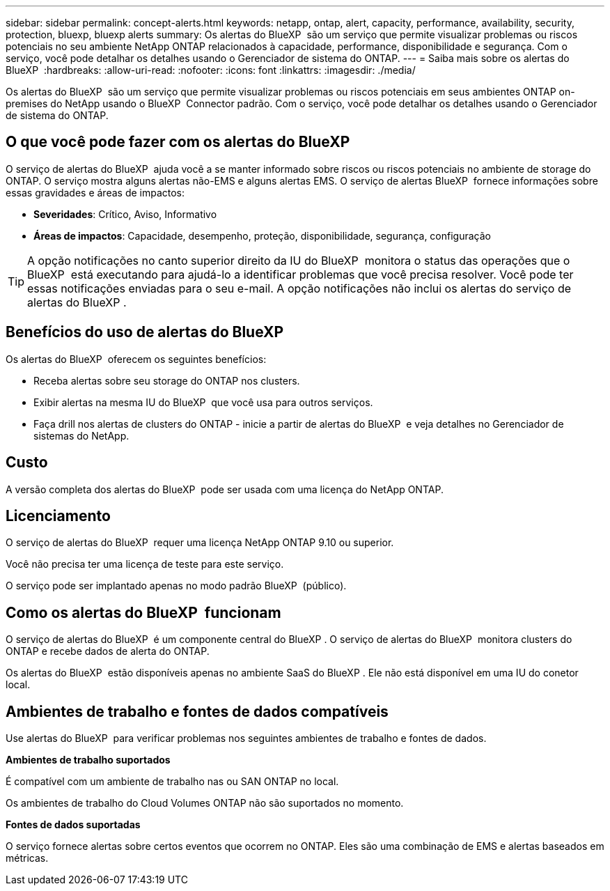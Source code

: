 ---
sidebar: sidebar 
permalink: concept-alerts.html 
keywords: netapp, ontap, alert, capacity, performance, availability, security, protection, bluexp, bluexp alerts 
summary: Os alertas do BlueXP  são um serviço que permite visualizar problemas ou riscos potenciais no seu ambiente NetApp ONTAP relacionados à capacidade, performance, disponibilidade e segurança. Com o serviço, você pode detalhar os detalhes usando o Gerenciador de sistema do ONTAP. 
---
= Saiba mais sobre os alertas do BlueXP 
:hardbreaks:
:allow-uri-read: 
:nofooter: 
:icons: font
:linkattrs: 
:imagesdir: ./media/


[role="lead"]
Os alertas do BlueXP  são um serviço que permite visualizar problemas ou riscos potenciais em seus ambientes ONTAP on-premises do NetApp usando o BlueXP  Connector padrão. Com o serviço, você pode detalhar os detalhes usando o Gerenciador de sistema do ONTAP.



== O que você pode fazer com os alertas do BlueXP 

O serviço de alertas do BlueXP  ajuda você a se manter informado sobre riscos ou riscos potenciais no ambiente de storage do ONTAP. O serviço mostra alguns alertas não-EMS e alguns alertas EMS. O serviço de alertas BlueXP  fornece informações sobre essas gravidades e áreas de impactos:

* *Severidades*: Crítico, Aviso, Informativo
* *Áreas de impactos*: Capacidade, desempenho, proteção, disponibilidade, segurança, configuração



TIP: A opção notificações no canto superior direito da IU do BlueXP  monitora o status das operações que o BlueXP  está executando para ajudá-lo a identificar problemas que você precisa resolver. Você pode ter essas notificações enviadas para o seu e-mail. A opção notificações não inclui os alertas do serviço de alertas do BlueXP .



== Benefícios do uso de alertas do BlueXP 

Os alertas do BlueXP  oferecem os seguintes benefícios:

* Receba alertas sobre seu storage do ONTAP nos clusters.
* Exibir alertas na mesma IU do BlueXP  que você usa para outros serviços.
* Faça drill nos alertas de clusters do ONTAP - inicie a partir de alertas do BlueXP  e veja detalhes no Gerenciador de sistemas do NetApp.




== Custo

A versão completa dos alertas do BlueXP  pode ser usada com uma licença do NetApp ONTAP.



== Licenciamento

O serviço de alertas do BlueXP  requer uma licença NetApp ONTAP 9.10 ou superior.

Você não precisa ter uma licença de teste para este serviço.

O serviço pode ser implantado apenas no modo padrão BlueXP  (público).



== Como os alertas do BlueXP  funcionam

O serviço de alertas do BlueXP  é um componente central do BlueXP . O serviço de alertas do BlueXP  monitora clusters do ONTAP e recebe dados de alerta do ONTAP.

Os alertas do BlueXP  estão disponíveis apenas no ambiente SaaS do BlueXP . Ele não está disponível em uma IU do conetor local.



== Ambientes de trabalho e fontes de dados compatíveis

Use alertas do BlueXP  para verificar problemas nos seguintes ambientes de trabalho e fontes de dados.

*Ambientes de trabalho suportados*

É compatível com um ambiente de trabalho nas ou SAN ONTAP no local.

Os ambientes de trabalho do Cloud Volumes ONTAP não são suportados no momento.

*Fontes de dados suportadas*

O serviço fornece alertas sobre certos eventos que ocorrem no ONTAP. Eles são uma combinação de EMS e alertas baseados em métricas.
